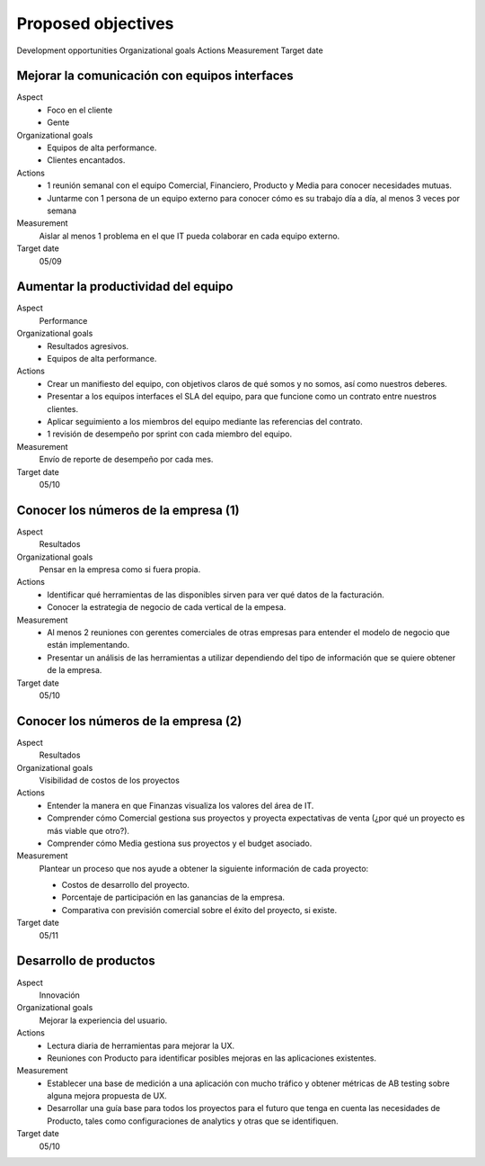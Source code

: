 Proposed objectives
===================

Development opportunities
Organizational goals
Actions
Measurement
Target date

Mejorar la comunicación con equipos interfaces
----------------------------------------------

Aspect
  - Foco en el cliente
  - Gente
  
Organizational goals
  - Equipos de alta performance.
  - Clientes encantados.

Actions
  - 1 reunión semanal con el equipo Comercial, Financiero, Producto y Media
    para conocer necesidades mutuas.
  - Juntarme con 1 persona de un equipo externo para conocer cómo es su trabajo
    día a día, al menos 3 veces por semana
  
Measurement
  Aislar al menos 1 problema en el que IT pueda colaborar en cada equipo
  externo.

Target date
  05/09

Aumentar la productividad del equipo
------------------------------------

Aspect
  Performance

Organizational goals
  - Resultados agresivos.
  - Equipos de alta performance.
  
Actions
  - Crear un manifiesto del equipo, con objetivos claros de qué somos y no
    somos, así como nuestros deberes.
  - Presentar a los equipos interfaces el SLA del equipo, para que funcione
    como un contrato entre nuestros clientes.
  - Aplicar seguimiento a los miembros del equipo mediante las referencias del
    contrato.
  - 1 revisión de desempeño por sprint con cada miembro del equipo.

Measurement
  Envío de reporte de desempeño por cada mes.

Target date
  05/10

Conocer los números de la empresa (1)
-------------------------------------

Aspect
  Resultados

Organizational goals
  Pensar en la empresa como si fuera propia.

Actions
  - Identificar qué herramientas de las disponibles sirven para ver qué datos
    de la facturación.
  - Conocer la estrategia de negocio de cada vertical de la empesa.

Measurement
  - Al menos 2 reuniones con gerentes comerciales de otras empresas para
    entender el modelo de negocio que están implementando.
  - Presentar un análisis de las herramientas a utilizar dependiendo del tipo
    de información que se quiere obtener de la empresa.

Target  date
  05/10

Conocer los números de la empresa (2)
-------------------------------------

Aspect
  Resultados

Organizational goals
  Visibilidad de costos de los proyectos

Actions
  - Entender la manera en que Finanzas visualiza los valores del área de IT.
  - Comprender cómo Comercial gestiona sus proyectos y proyecta expectativas de
    venta (¿por qué un proyecto es más viable que otro?).
  - Comprender cómo Media gestiona sus proyectos y el budget asociado.

Measurement
  Plantear un proceso que nos ayude a obtener la siguiente información de cada
  proyecto:
  
  - Costos de desarrollo del proyecto.
  - Porcentaje de participación en las ganancias de la empresa.
  - Comparativa con previsión comercial sobre el éxito del proyecto, si existe.
    
Target date
  05/11

Desarrollo de productos
-----------------------

Aspect
  Innovación

Organizational goals
  Mejorar la experiencia del usuario.
  
Actions
  - Lectura diaria de herramientas para mejorar la UX.
  - Reuniones con Producto para identificar posibles mejoras en las
    aplicaciones existentes.

Measurement
  - Establecer una base de medición a una aplicación con mucho tráfico y
    obtener métricas de AB testing sobre alguna mejora propuesta de UX. 
  - Desarrollar una guía base para todos los proyectos para el futuro que tenga
    en cuenta las necesidades de Producto, tales como configuraciones de
    analytics y otras que se identifiquen.

Target date
  05/10
